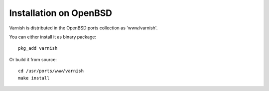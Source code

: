 .. _install_openbsd:

Installation on OpenBSD
=======================

Varnish is distributed in the OpenBSD ports collection as 'www/varnish'.

You can either install it as binary package::

	pkg_add varnish

Or build it from source::

	cd /usr/ports/www/varnish
	make install
